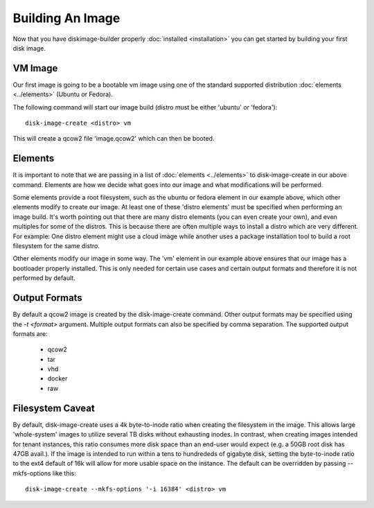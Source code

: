 Building An Image
=================

Now that you have diskimage-builder properly :doc:`installed <installation>`
you can get started by building your first disk image.

VM Image
--------

Our first image is going to be a bootable vm image using one of the standard
supported distribution :doc:`elements <../elements>` (Ubuntu or Fedora).

The following command will start our image build (distro must be either
'ubuntu' or 'fedora'):

::

    disk-image-create <distro> vm

This will create a qcow2 file 'image.qcow2' which can then be booted.

Elements
--------

It is important to note that we are passing in a list of
:doc:`elements <../elements>` to disk-image-create in our above command. Elements
are how we decide what goes into our image and what modifications will be
performed.

Some elements provide a root filesystem, such as the ubuntu or fedora element
in our example above, which other elements modify to create our image. At least
one of these 'distro elements' must be specified when performing an image
build. It's worth pointing out that there are many distro elements (you can even
create your own), and even multiples for some of the distros. This is because
there are often multiple ways to install a distro which are very different.
For example: One distro element might use a cloud image while another uses
a package installation tool to build a root filesystem for the same distro.

Other elements modify our image in some way. The 'vm' element in our example
above ensures that our image has a bootloader properly installed. This is only
needed for certain use cases and certain output formats and therefore it is
not performed by default.

Output Formats
--------------

By default a qcow2 image is created by the disk-image-create command. Other
output formats may be specified using the `-t <format>` argument. Multiple
output formats can also be specified by comma separation. The supported output
formats are:

 * qcow2
 * tar
 * vhd
 * docker
 * raw

Filesystem Caveat
-----------------

By default, disk-image-create uses a 4k byte-to-inode ratio when creating the
filesystem in the image. This allows large 'whole-system' images to utilize
several TB disks without exhausting inodes. In contrast, when creating images
intended for tenant instances, this ratio consumes more disk space than an
end-user would expect (e.g. a 50GB root disk has 47GB avail.). If the image is
intended to run within a tens to hundrededs of gigabyte disk, setting the
byte-to-inode ratio to the ext4 default of 16k will allow for more usable space
on the instance. The default can be overridden by passing --mkfs-options like
this::

    disk-image-create --mkfs-options '-i 16384' <distro> vm


